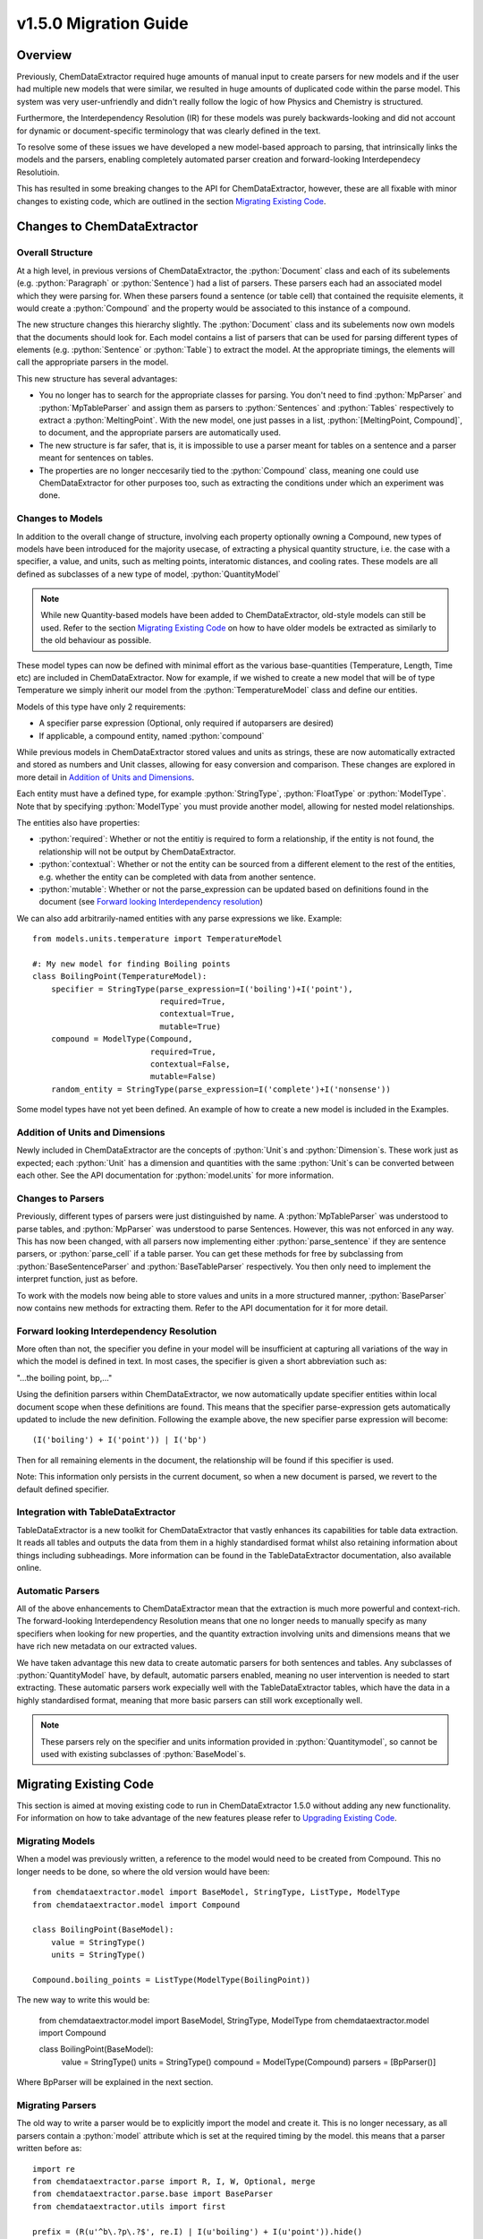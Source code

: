 .. role:: python(code)
   :language: python

******************************************
v1.5.0 Migration Guide
******************************************

Overview
=================================

Previously, ChemDataExtractor required huge amounts of manual input to create parsers for new models and if the user had multiple new models that were similar, we resulted in huge amounts of duplicated code within the parse model. This system was very user-unfriendly and didn't really follow the logic of how Physics and Chemistry is structured.

Furthermore, the Interdependency Resolution (IR) for these models was purely backwards-looking and did not account for dynamic or document-specific terminology that was clearly defined in the text.

To resolve some of these issues we have developed a new model-based approach to parsing, that intrinsically links the models and the parsers, enabling completely automated parser creation and forward-looking Interdependecy Resolutioin.

This has resulted in some breaking changes to the API for ChemDataExtractor, however, these are all fixable with minor changes to existing code, which are outlined in the section `Migrating Existing Code`_.

Changes to ChemDataExtractor
=================================

Overall Structure
-------------------------

At a high level, in previous versions of ChemDataExtractor, the :python:`Document` class and each of its subelements (e.g. :python:`Paragraph` or :python:`Sentence`) had a list of parsers. These parsers each had an associated model which they were parsing for. When these parsers found a sentence (or table cell) that contained the requisite elements, it would create a :python:`Compound` and the property would be associated to this instance of a compound.

The new structure changes this hierarchy slightly. The :python:`Document` class and its subelements now own models that the documents should look for. Each model contains a list of parsers that can be used for parsing different types of elements (e.g. :python:`Sentence` or :python:`Table`) to extract the model. At the appropriate timings, the elements will call the appropriate parsers in the model.

This new structure has several advantages:

- You no longer has to search for the appropriate classes for parsing. You don't need to find :python:`MpParser` and :python:`MpTableParser` and assign them as parsers to :python:`Sentences` and :python:`Tables` respectively to extract a :python:`MeltingPoint`. With the new model, one just passes in a list, :python:`[MeltingPoint, Compound]`, to document, and the appropriate parsers are automatically used.

- The new structure is far safer, that is, it is impossible to use a parser meant for tables on a sentence and a parser meant for sentences on tables.

- The properties are no longer neccesarily tied to the :python:`Compound` class, meaning one could use ChemDataExtractor for other purposes too, such as extracting the conditions under which an experiment was done.

Changes to Models
----------------------------------

In addition to the overall change of structure, involving each property optionally owning a Compound, new types of models have  been introduced for the majority usecase, of extracting a physical quantity structure, i.e. the case with a specifier, a value, and units, such as melting points, interatomic distances, and cooling rates. These models are all defined as subclasses of a new type of model, :python:`QuantityModel`

.. note::

    While new Quantity-based models have been added to ChemDataExtractor, old-style models can still be used. Refer to the section `Migrating Existing Code`_ on how to have older models be extracted as similarly to the old behaviour as possible.

These model types can now be defined with minimal effort as the various base-quantities (Temperature, Length, Time etc) are included in ChemDataExtractor. Now for example, if we wished to create a new model that will be of type Temperature we simply inherit our model from the :python:`TemperatureModel` class and define our entities.

Models of this type have only 2 requirements:

- A specifier parse expression (Optional, only required if autoparsers are desired)
- If applicable, a compound entity, named :python:`compound`

While previous models in ChemDataExtractor stored values and units as strings, these are now automatically extracted and stored as numbers and Unit classes, allowing for easy conversion and comparison. These changes are explored in more detail in `Addition of Units and Dimensions`_.

Each entity must have a defined type, for example :python:`StringType`, :python:`FloatType` or :python:`ModelType`. Note that by specifying :python:`ModelType` you must provide another model, allowing for nested model relationships.

The entities also have properties:

- :python:`required`: Whether or not the entitiy is required to form a relationship, if the entity is not found, the relationship will not be output by ChemDataExtractor.
- :python:`contextual`: Whether or not the entity can be sourced from a different element to the rest of the entities, e.g. whether the entity can be completed with data from another sentence.
- :python:`mutable`: Whether or not the parse_expression can be updated based on definitions found in the document (see `Forward looking Interdependency resolution`_)

We can also add arbitrarily-named entities with any parse expressions we like.
Example::

    from models.units.temperature import TemperatureModel

    #: My new model for finding Boiling points
    class BoilingPoint(TemperatureModel):
        specifier = StringType(parse_expression=I('boiling')+I('point'),
                               required=True,
                               contextual=True,
                               mutable=True)
        compound = ModelType(Compound,
                             required=True,
                             contextual=False,
                             mutable=False)
        random_entity = StringType(parse_expression=I('complete')+I('nonsense'))

Some model types have not yet been defined. An example of how to create a new model is included in the Examples.

Addition of Units and Dimensions
--------------------------------

Newly included in ChemDataExtractor are the concepts of :python:`Unit`s and :python:`Dimension`s. These work just as expected; each :python:`Unit` has a dimension and quantities with the same :python:`Unit`s can be converted between each other. See the API documentation for :python:`model.units` for more information.

Changes to Parsers
--------------------

Previously, different types of parsers were just distinguished by name. A :python:`MpTableParser` was understood to parse tables, and :python:`MpParser` was understood to parse Sentences. However, this was not enforced in any way. This has now been changed, with all parsers now implementing either :python:`parse_sentence` if they are sentence parsers, or :python:`parse_cell` if a table parser. You can get these methods for free by subclassing from :python:`BaseSentenceParser` and :python:`BaseTableParser` respectively. You then only need to implement the interpret function, just as before.

To work with the models now being able to store values and units in a more structured manner, :python:`BaseParser` now contains new methods for extracting them. Refer to the API documentation for it for more detail.

Forward looking Interdependency Resolution
------------------------------------------

More often than not, the specifier you define in your model will be insufficient at capturing all variations of the way in which the model is defined in text. In most cases, the specifier is given a short abbreviation such as:

"...the boiling point, bp,..."

Using the definition parsers within ChemDataExtractor, we now automatically update specifier entities within local document scope when these definitions are found. This means that the specifier parse-expression gets automatically updated to include the new definition. Following the example above, the new specifier parse expression will become::

(I('boiling') + I('point')) | I('bp')

Then for all remaining elements in the document, the relationship will be found if this specifier is used.

Note: This information only persists in the current document, so when a new document is parsed, we revert to the default defined specifier.

Integration with TableDataExtractor
-----------------------------------

TableDataExtractor is a new toolkit for ChemDataExtractor that vastly enhances its capabilities for table data extraction. It reads all tables and outputs the data from them in a highly standardised format whilst also retaining information about things including subheadings. More information can be found in the TableDataExtractor documentation, also available online.

Automatic Parsers
----------------------------------

All of the above enhancements to ChemDataExtractor mean that the extraction is much more powerful and context-rich. The forward-looking Interdependency Resolution means that one no longer needs to manually specify as many specifiers when looking for new properties, and the quantity extraction involving units and dimensions means that we have rich new metadata on our extracted values.

We have taken advantage this new data to create automatic parsers for both sentences and tables. Any subclasses of :python:`QuantityModel` have, by default, automatic parsers enabled, meaning no user intervention is needed to start extracting. These automatic parsers work expecially well with the TableDataExtractor tables, which have the data in a highly standardised format, meaning that more basic parsers can still work exceptionally well.

.. note::

    These parsers rely on the specifier and units information provided in :python:`Quantitymodel`, so cannot be used with existing subclasses of :python:`BaseModel`s.

Migrating Existing Code
=================================

This section is aimed at moving existing code to run in ChemDataExtractor 1.5.0 without adding any new functionality. For information on how to take advantage of the new features please refer to `Upgrading Existing Code`_.

Migrating Models
-----------------
When a model was previously written, a reference to the model would need to be created from Compound. This no longer needs to be done, so where the old version would have been::

    from chemdataextractor.model import BaseModel, StringType, ListType, ModelType
    from chemdataextractor.model import Compound

    class BoilingPoint(BaseModel):
        value = StringType()
        units = StringType()

    Compound.boiling_points = ListType(ModelType(BoilingPoint))

The new way to write this would be:

    from chemdataextractor.model import BaseModel, StringType, ModelType
    from chemdataextractor.model import Compound

    class BoilingPoint(BaseModel):
        value = StringType()
        units = StringType()
        compound = ModelType(Compound)
        parsers = [BpParser()]

Where BpParser will be explained in the next section.

Migrating Parsers
-----------------

The old way to write a parser would be to explicitly import the model and create it. This is no longer necessary, as all parsers contain a :python:`model` attribute which is set at the required timing by the model. this means that a parser written before as::

    import re
    from chemdataextractor.parse import R, I, W, Optional, merge
    from chemdataextractor.parse.base import BaseParser
    from chemdataextractor.utils import first

    prefix = (R(u'^b\.?p\.?$', re.I) | I(u'boiling') + I(u'point')).hide()
    units = (W(u'°') + Optional(R(u'^[CFK]\.?$')))(u'units').add_action(merge)
    value = R(u'^\d+(\.\d+)?$')(u'value')
    bp = (prefix + value + units)(u'bp')

    class BpParser(BaseParser):
        root = bp

        def interpret(self, result, start, end):
            compound = Compound(
                boiling_points=[
                    BoilingPoint(
                        value=first(result.xpath('./value/text()')),
                        units=first(result.xpath('./units/text()'))
                    )
                ]
            )
            yield compound

would now be written as::

    import re
    from chemdataextractor.parse import R, I, W, Optional, merge
    from chemdataextractor.parse.base import BaseSentenceParser
    from chemdataextractor.utils import first
    from chemdataextractor.model import Compound

    prefix = (R(u'^b\.?p\.?$', re.I) | I(u'boiling') + I(u'point')).hide()
    units = (W(u'°') + Optional(R(u'^[CFK]\.?$')))(u'units').add_action(merge)
    value = R(u'^\d+(\.\d+)?$')(u'value')
    bp = (prefix + value + units)(u'bp')

    class BpParser(BaseSentenceParser):
        root = bp

        def interpret(self, result, start, end):
            boiling_point = self.model(value=first(result.xpath('./value/text()')),
                                       units=first(result.xpath('./units/text()')))
            boiling_point.compound = Compound()
            yield boiling_point

Note also that the parser now inherits from :python:`BaseSentenceParser` as opposed to :python:`BaseParser` as it is a parser for sentences.

Extracting Properties
-----------------------

To extract a certain model, prior to 1.5.0, one had to set the parsers or the document. Instead of this, you now pass in the model that you want to extract from the document, so instead of this::

    document.parsers = [BpParser()]

you would write::

    document.models = [BoilingPoint]

Note that you should now pass in the class for the model we are parsing instead of an instance of the parser as before.


Upgrading Existing Code
=============================

The above small alterations are enough to get your code up and running, but to make the most of what ChemDataExtractor 1.5.0, you can upgrade your existing codebase to extract richer properties more easily.

Upgrading Models
------------------

A key new feature of version 1.5.0 are the new :pyton:`QuantityModel`s. These new models are much more versatile in that they extract values and errors as floats (or lists of floats), and units are properly identified and extracted. If your existing models are already of one of the dimensions defined in ChemDataExtractor, i.e. Length, Mass, Time, or Temperature, then it's easy. Just remove value and units properties, as those are included by default, and write the model as a subclass of the appropriate model.

For example, the :python:`BoilingPoint` class we wrote earlier can be further transformed::

    from chemdataextractor.model import TemperatureModel, StringType, ModelType
    from chemdataextractor.model import Compound

    class BoilingPoint(TemperatureModel):
        compound = ModelType(Compound)
        parsers = [BpParser()]

Defining your own dimensions is also easy; an example of how it's done within ChemDataExtractor for temperatures is provided below, and further information can be found in the API documentation for model.units. ::

    from __future__ import absolute_import
    from __future__ import division
    from __future__ import print_function
    from __future__ import unicode_literals

    import logging

    from .quantity_model import QuantityModel
    from .unit import Unit
    from .dimension import Dimension
    from ...parse.elements import W, I, R, Optional, Any, OneOrMore, Not, ZeroOrMore
    from ...parse.actions import merge, join

    log = logging.getLogger(__name__)


    class Temperature(Dimension):
        """
        Dimension subclass for temperatures.
        """
        pass


    class TemperatureModel(QuantityModel):
        """
        Model for temperatures.
        """
        dimensions = Temperature()


    class TemperatureUnit(Unit):
        """
        Base class for units with dimensions of temprature.
        The standard value for temperature is defined to be a Kelvin, implemented in the Kelvin class.
        """

        def __init__(self, magnitude=0.0, powers=None):
            super(TemperatureUnit, self).__init__(Temperature(), magnitude, powers)


    class Kelvin(TemperatureUnit):
        """
        Class for Kelvins.
        """

        def convert_value_to_standard(self, value):
            return value

        def convert_value_from_standard(self, value):
            return value

        def convert_error_to_standard(self, error):
            return error

        def convert_error_from_standard(self, error):
            return error


    class Celsius(TemperatureUnit):
        """
        Class for Celsius
        """

        def convert_value_to_standard(self, value):
            return value + 273.15

        def convert_value_from_standard(self, value):
            return value - 273.15

        def convert_error_to_standard(self, error):
            return error

        def convert_error_from_standard(self, error):
            return error


    class Fahrenheit(TemperatureUnit):
        """
        Class for Fahrenheit.
        """

        def convert_value_to_standard(self, value):
            return (value + 459.67) * (5. / 9.)

        def convert_value_from_standard(self, value):
            return value * (9. / 5.) - 459.67

        def convert_error_to_standard(self, error):
            return error * (5. / 9.)

        def convert_error_from_standard(self, error):
            return error * (9. / 5.)


    units_dict = {R('°?(((K|k)elvin(s)?)|K)\.?', group=0): Kelvin,
                  R('(°|((C|c)elsius|°?C))\.?', group=0): Celsius,
                  R('°?((F|f)ahrenheit|F)\.?', group=0): Fahrenheit}
    Temperature.units_dict = units_dict


Upgrading Parsers
------------------

To define this model is great, but we also need to upgrade the parser to make sure that these properties are actually extracted. Let's continue with the boiling point example to see how we'd change :python:`BpParser` to make it extract this information. ::

    import re
    from chemdataextractor.parse import R, I, W, Optional, merge
    from chemdataextractor.parse.base import BaseSentenceParser
    from chemdataextractor.utils import first
    from chemdataextractor.model import Compound

    prefix = (R(u'^b\.?p\.?$', re.I) | I(u'boiling') + I(u'point')).hide()
    units = (W(u'°') + Optional(R(u'^[CFK]\.?$')))(u'units').add_action(merge)
    value = R(u'^\d+(\.\d+)?$')(u'value')
    bp = (prefix + value + units)(u'bp')

    class BpParser(BaseParser):
        root = bp

        def interpret(self, result, start, end):
            try:
                raw_value = first(result.xpath('./value/text()'))
                raw_units = first(result.xpath('./units/text()'))
                boiling_point = self.model(raw_value=raw_value,
                            raw_units=raw_units,
                            value=self.extract_value(raw_value),
                            error=self.extract_error(raw_value),
                            units=self.extract_units(raw_units, strict=True),
                            compound=Compound())
                yield boiling_point
            except TypeError as e:
                log.debug(e)

Using Automatic Parsers
----------------------------

This is actually the easiest part of upgrading to take advantage of 1.5.0's features; you only need to add a basic specifier and not set your own parsers, then ChemDataExtractor will handle it all for you. ::

    from chemdataextractor.model import TemperatureModel, StringType, ModelType
    from chemdataextractor.model import Compound

    class BoilingPoint(TemperatureModel):
        specifier = StringType(parse_expression=I('Boiling') + I('Point'))
        compound = ModelType(Compound)

Alternatively, if you want to use the automatic parsers and also the parser you wrote yourself, you can do the following::

    from chemdataextractor.model import TemperatureModel, StringType, ModelType
    from chemdataextractor.model import Compound
    from chemdataextractor.parse.auto import AutoSentenceParser, AutoTableParser

    class BoilingPoint(TemperatureModel):
        specifier = StringType(parse_expression=I('Boiling') + I('Point'))
        compound = ModelType(Compound)
        parsers = [BpParser(), AutoSentenceParser(), AutoTableParser()]





